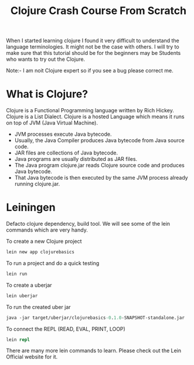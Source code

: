 #+TITLE: Clojure Crash Course From Scratch

When I started learning clojure I found it very difficult to understand the language terminologies.
It might not be the case with others. I will try to make sure that this tutorial should be for the
beginners may be Students who wants to try out the Clojure.

Note:- I am noit Clojure expert so if you see a bug please correct me.

* What is Clojure?

Clojure is a Functional Programming language written by Rich Hickey. Clojure is a List Dialect.
Clojure is a hosted Language which means it runs on top of JVM (Java Virtual Machine).


   - JVM processes execute Java bytecode.
   - Usually, the Java Compiler produces Java bytecode from Java source code.
   - JAR files are collections of Java bytecode.
   - Java programs are usually distributed as JAR files.
   - The Java program clojure.jar reads Clojure source code and produces Java bytecode.
   - That Java bytecode is then executed by the same JVM process already running clojure.jar.


* Leiningen

Defacto clojure dependency, build tool. We will see some of the lein commands which are very handy.

To create a new Clojure project

#+begin_src clojure
lein new app clojurebasics
#+end_src

To run a project and do a quick testing

#+begin_src clojure
lein run
#+end_src

To create a uberjar

#+begin_src clojure
lein uberjar
#+end_src

To run the created uber jar

#+begin_src clojure
java -jar target/uberjar/clojurebasics-0.1.0-SNAPSHOT-standalone.jar
#+end_src


To connect the REPL (READ, EVAL, PRINT, LOOP)

#+begin_src clojure
lein repl
#+end_src

There are many more lein commands to learn. Please check out the Lein Official website for it.
